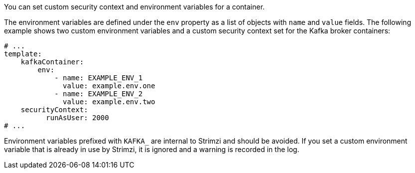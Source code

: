 You can set custom security context and environment variables for a container.

The environment variables are defined under the `env` property as a list of objects with `name` and `value` fields.
The following example shows two custom environment variables and a custom security context set for the Kafka broker containers:

[source,yaml,subs=attributes+]
----
# ...
template:
    kafkaContainer:
        env:
            - name: EXAMPLE_ENV_1
              value: example.env.one
            - name: EXAMPLE_ENV_2
              value: example.env.two
    securityContext:
          runAsUser: 2000
# ...
----

Environment variables prefixed with `KAFKA_` are internal to Strimzi and should be avoided.
If you set a custom environment variable that is already in use by Strimzi, it is ignored and a warning is recorded in the log.


